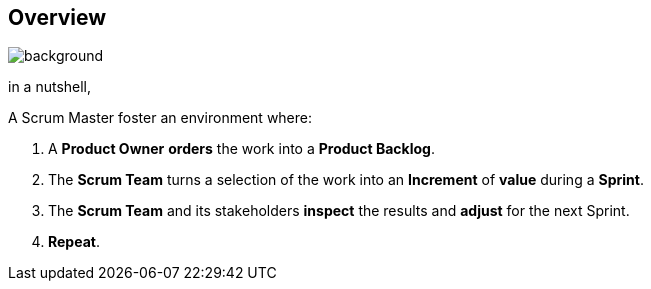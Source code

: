 [%notitle]

== Overview

image::https://nkdagility.com/wp-content/uploads/2020/11/naked-Agility-Scrum-Framework.jpg[background,size=contain]

[.notes]
--
in a nutshell,

A Scrum Master foster an environment where:

. A *Product Owner* *orders* the work into a *Product Backlog*.
. The *Scrum Team* turns a selection of the work into an *Increment* of
*value* during a *Sprint*.
. The *Scrum Team* and its stakeholders *inspect* the results and
*adjust* for the next Sprint.
. *Repeat*.
--
